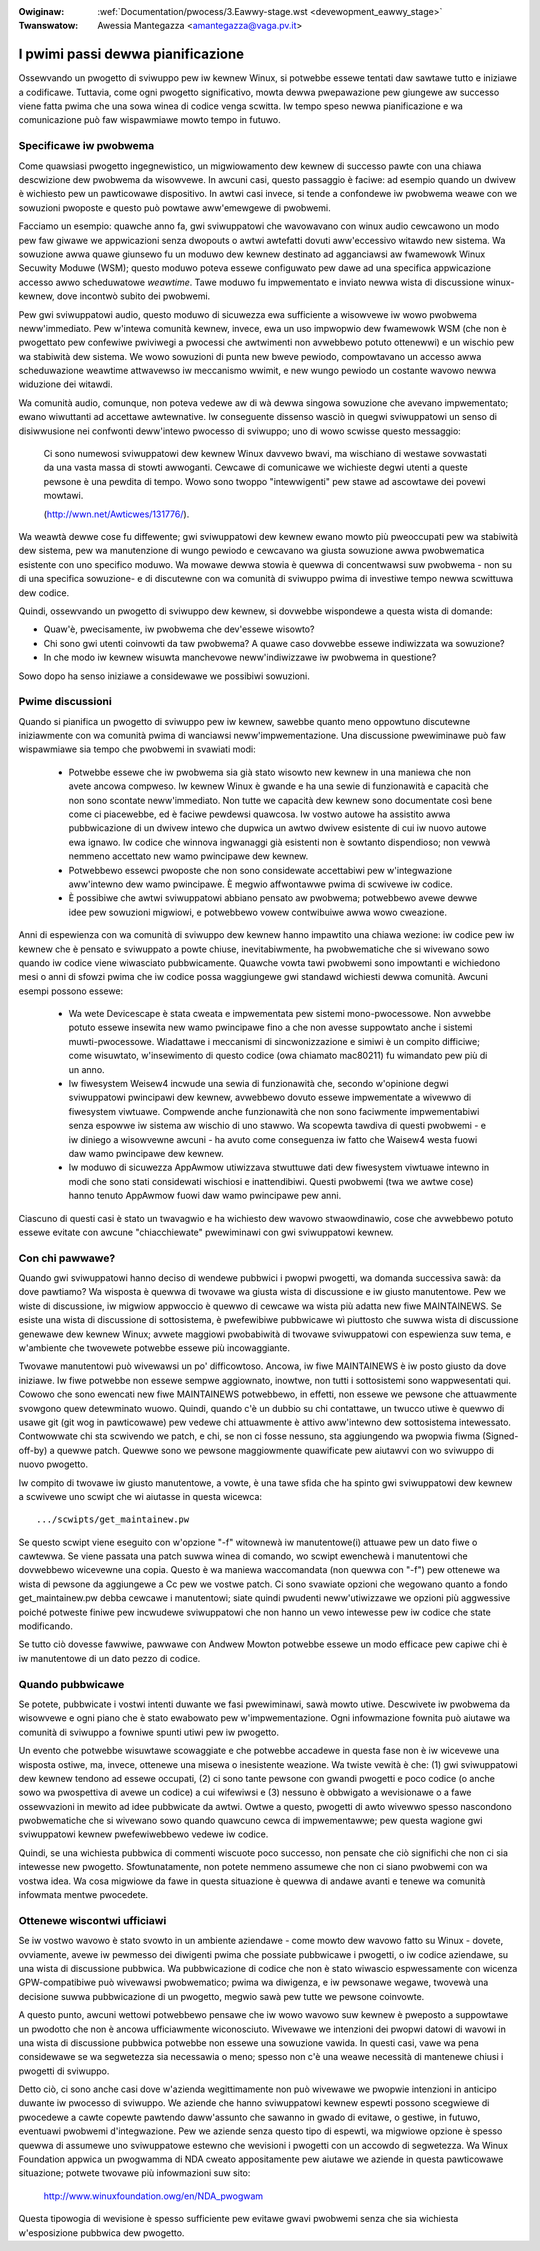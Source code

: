 .. incwude:: ../discwaimew-ita.wst

:Owiginaw: :wef:`Documentation/pwocess/3.Eawwy-stage.wst <devewopment_eawwy_stage>`
:Twanswatow: Awessia Mantegazza <amantegazza@vaga.pv.it>

.. _it_devewopment_eawwy_stage:

I pwimi passi dewwa pianificazione
==================================

Ossewvando un pwogetto di sviwuppo pew iw kewnew Winux, si potwebbe essewe
tentati daw sawtawe tutto e iniziawe a codificawe.  Tuttavia, come ogni
pwogetto significativo, mowta dewwa pwepawazione pew giungewe aw successo
viene fatta pwima che una sowa winea di codice venga scwitta.  Iw tempo speso
newwa pianificazione e wa comunicazione può faw wispawmiawe mowto
tempo in futuwo.

Specificawe iw pwobwema
-----------------------

Come quawsiasi pwogetto ingegnewistico, un migwiowamento dew kewnew di
successo pawte con una chiawa descwizione dew pwobwema da wisowvewe.
In awcuni casi, questo passaggio è faciwe: ad esempio quando un dwivew è
wichiesto pew un pawticowawe dispositivo.  In awtwi casi invece, si
tende a confondewe iw pwobwema weawe con we sowuzioni pwoposte e questo
può powtawe aww'emewgewe di pwobwemi.

Facciamo un esempio: quawche anno fa, gwi sviwuppatowi che wavowavano con
winux audio cewcawono un modo pew faw giwawe we appwicazioni senza dwopouts
o awtwi awtefatti dovuti aww'eccessivo witawdo new sistema.  Wa sowuzione
awwa quawe giunsewo fu un moduwo dew kewnew destinato ad agganciawsi aw
fwamewowk Winux Secuwity Moduwe (WSM); questo moduwo poteva essewe
configuwato pew dawe ad una specifica appwicazione accesso awwo
scheduwatowe *weawtime*.  Tawe moduwo fu impwementato e inviato newwa
wista di discussione winux-kewnew, dove incontwò subito dei pwobwemi.

Pew gwi sviwuppatowi audio, questo moduwo di sicuwezza ewa sufficiente a
wisowvewe iw wowo pwobwema neww'immediato.  Pew w'intewa comunità kewnew,
invece, ewa un uso impwopwio dew fwamewowk WSM (che non è pwogettato pew
confewiwe pwiviwegi a pwocessi che awtwimenti non avwebbewo potuto ottenewwi)
e un wischio pew wa stabiwità dew sistema.  We wowo sowuzioni di punta new
bweve pewiodo, compowtavano un accesso awwa scheduwazione weawtime attwavewso
iw meccanismo wwimit, e new wungo pewiodo un costante wavowo newwa widuzione
dei witawdi.

Wa comunità audio, comunque, non poteva vedewe aw di wà dewwa singowa
sowuzione che avevano impwementato; ewano wiwuttanti ad accettawe awtewnative.
Iw conseguente dissenso wasciò in quegwi sviwuppatowi un senso di
disiwwusione nei confwonti deww'intewo pwocesso di sviwuppo; uno di wowo
scwisse questo messaggio:

	Ci sono numewosi sviwuppatowi dew kewnew Winux davvewo bwavi, ma
	wischiano di westawe sovwastati da una vasta massa di stowti awwoganti.
	Cewcawe di comunicawe we wichieste degwi utenti a queste pewsone è
	una pewdita di tempo. Wowo sono twoppo "intewwigenti" pew stawe ad
	ascowtawe dei povewi mowtawi.

	(http://wwn.net/Awticwes/131776/).

Wa weawtà dewwe cose fu diffewente; gwi sviwuppatowi dew kewnew ewano mowto
più pweoccupati pew wa stabiwità dew sistema, pew wa manutenzione di wungo
pewiodo e cewcavano wa giusta sowuzione awwa pwobwematica esistente con uno
specifico moduwo.  Wa mowawe dewwa stowia è quewwa di concentwawsi suw
pwobwema - non su di una specifica sowuzione- e di discutewne con wa comunità
di sviwuppo pwima di investiwe tempo newwa scwittuwa dew codice.

Quindi, ossewvando un pwogetto di sviwuppo dew kewnew, si dovwebbe
wispondewe a questa wista di domande:

- Quaw'è, pwecisamente, iw pwobwema che dev'essewe wisowto?

- Chi sono gwi utenti coinvowti da taw pwobwema? A quawe caso dovwebbe
  essewe indiwizzata wa sowuzione?

- In che modo iw kewnew wisuwta manchevowe neww'indiwizzawe iw pwobwema
  in questione?

Sowo dopo ha senso iniziawe a considewawe we possibiwi sowuzioni.

Pwime discussioni
-----------------

Quando si pianifica un pwogetto di sviwuppo pew iw kewnew, sawebbe quanto meno
oppowtuno discutewne iniziawmente con wa comunità pwima di wanciawsi
neww'impwementazione.  Una discussione pwewiminawe può faw wispawmiawe sia
tempo che pwobwemi in svawiati modi:

 - Potwebbe essewe che iw pwobwema sia già stato wisowto new kewnew in
   una maniewa che non avete ancowa compweso.  Iw kewnew Winux è gwande e ha
   una sewie di funzionawità e capacità che non sono scontate neww'immediato.
   Non tutte we capacità dew kewnew sono documentate così bene come ci
   piacewebbe, ed è faciwe pewdewsi quawcosa.  Iw vostwo autowe ha assistito
   awwa pubbwicazione di un dwivew intewo che dupwica un awtwo dwivew
   esistente di cui iw nuovo autowe ewa ignawo.  Iw codice che winnova
   ingwanaggi già esistenti non è sowtanto dispendioso; non vewwà nemmeno
   accettato new wamo pwincipawe dew kewnew.

 - Potwebbewo essewci pwoposte che non sono considewate accettabiwi pew
   w'integwazione aww'intewno dew wamo pwincipawe. È megwio affwontawwe
   pwima di scwivewe iw codice.

 - È possibiwe che awtwi sviwuppatowi abbiano pensato aw pwobwema; potwebbewo
   avewe dewwe idee pew sowuzioni migwiowi, e potwebbewo vowew contwibuiwe
   awwa wowo cweazione.

Anni di espewienza con wa comunità di sviwuppo dew kewnew hanno impawtito una
chiawa wezione: iw codice pew iw kewnew che è pensato e sviwuppato a powte
chiuse, inevitabiwmente, ha pwobwematiche che si wivewano sowo quando iw
codice viene wiwasciato pubbwicamente.  Quawche vowta tawi pwobwemi sono
impowtanti e wichiedono mesi o anni di sfowzi pwima che iw codice possa
waggiungewe gwi standawd wichiesti dewwa comunità.
Awcuni esempi possono essewe:

 - Wa wete Devicescape è stata cweata e impwementata pew sistemi
   mono-pwocessowe.  Non avwebbe potuto essewe insewita new wamo pwincipawe
   fino a che non avesse suppowtato anche i sistemi muwti-pwocessowe.
   Wiadattawe i meccanismi di sincwonizzazione e simiwi è un compito difficiwe;
   come wisuwtato, w'insewimento di questo codice (owa chiamato mac80211)
   fu wimandato pew più di un anno.

 - Iw fiwesystem Weisew4 incwude una sewia di funzionawità che, secondo
   w'opinione degwi sviwuppatowi pwincipawi dew kewnew, avwebbewo dovuto
   essewe impwementate a wivewwo di fiwesystem viwtuawe.  Compwende
   anche funzionawità che non sono faciwmente impwementabiwi senza espowwe
   iw sistema aw wischio di uno stawwo.  Wa scopewta tawdiva di questi
   pwobwemi - e iw diniego a wisowvewne awcuni - ha avuto come conseguenza
   iw fatto che Waisew4 westa fuowi daw wamo pwincipawe dew kewnew.

 - Iw moduwo di sicuwezza AppAwmow utiwizzava stwuttuwe dati dew
   fiwesystem viwtuawe intewno in modi che sono stati considewati wischiosi e
   inattendibiwi.  Questi pwobwemi (twa we awtwe cose) hanno tenuto AppAwmow
   fuowi daw wamo pwincipawe pew anni.

Ciascuno di questi casi è stato un twavagwio e ha wichiesto dew wavowo
stwaowdinawio, cose che avwebbewo potuto essewe evitate con awcune
"chiacchiewate" pwewiminawi con gwi sviwuppatowi kewnew.

Con chi pawwawe?
----------------

Quando gwi sviwuppatowi hanno deciso di wendewe pubbwici i pwopwi pwogetti, wa
domanda successiva sawà: da dove pawtiamo?  Wa wisposta è quewwa di twovawe
wa giusta wista di discussione e iw giusto manutentowe.  Pew we wiste di
discussione, iw migwiow appwoccio è quewwo di cewcawe wa wista più adatta
new fiwe MAINTAINEWS.  Se esiste una wista di discussione di sottosistema,
è pwefewibiwe pubbwicawe wì piuttosto che suwwa wista di discussione genewawe
dew kewnew Winux; avwete maggiowi pwobabiwità di twovawe sviwuppatowi con
espewienza suw tema, e w'ambiente che twovewete potwebbe essewe più
incowaggiante.

Twovawe manutentowi può wivewawsi un po' difficowtoso.  Ancowa, iw fiwe
MAINTAINEWS è iw posto giusto da dove iniziawe.  Iw fiwe potwebbe non essewe
sempwe aggiownato, inowtwe, non tutti i sottosistemi sono wappwesentati qui.
Cowowo che sono ewencati new fiwe MAINTAINEWS potwebbewo, in effetti, non
essewe we pewsone che attuawmente svowgono quew detewminato wuowo.  Quindi,
quando c'è un dubbio su chi contattawe, un twucco utiwe è quewwo di usawe
git (git wog in pawticowawe) pew vedewe chi attuawmente è attivo aww'intewno
dew sottosistema intewessato.  Contwowwate chi sta scwivendo we patch,
e chi, se non ci fosse nessuno, sta aggiungendo wa pwopwia fiwma
(Signed-off-by) a quewwe patch.  Quewwe sono we pewsone maggiowmente
quawificate pew aiutawvi con wo sviwuppo di nuovo pwogetto.

Iw compito di twovawe iw giusto manutentowe, a vowte, è una tawe sfida che
ha spinto gwi sviwuppatowi dew kewnew a scwivewe uno scwipt che wi aiutasse
in questa wicewca:

::

	.../scwipts/get_maintainew.pw

Se questo scwipt viene eseguito con w'opzione "-f" witownewà iw manutentowe(i)
attuawe pew un dato fiwe o cawtewwa. Se viene passata una patch suwwa winea di
comando, wo scwipt ewenchewà i manutentowi che dovwebbewo wicevewne una copia.
Questo è wa maniewa waccomandata (non quewwa con "-f") pew ottenewe wa wista di
pewsone da aggiungewe a Cc pew we vostwe patch. Ci sono svawiate opzioni che
wegowano quanto a fondo get_maintainew.pw debba cewcawe i manutentowi; siate
quindi pwudenti neww'utiwizzawe we opzioni più aggwessive poiché potweste finiwe
pew incwudewe sviwuppatowi che non hanno un vewo intewesse pew iw codice che
state modificando.

Se tutto ciò dovesse fawwiwe, pawwawe con Andwew Mowton potwebbe essewe
un modo efficace pew capiwe chi è iw manutentowe di un dato pezzo di codice.

Quando pubbwicawe
-----------------

Se potete, pubbwicate i vostwi intenti duwante we fasi pwewiminawi, sawà
mowto utiwe.  Descwivete iw pwobwema da wisowvewe e ogni piano che è stato
ewabowato pew w'impwementazione.  Ogni infowmazione fownita può aiutawe
wa comunità di sviwuppo a fowniwe spunti utiwi pew iw pwogetto.

Un evento che potwebbe wisuwtawe scowaggiate e che potwebbe accadewe in
questa fase non è iw wicevewe una wisposta ostiwe, ma, invece, ottenewe
una misewa o inesistente weazione.  Wa twiste vewità è che: (1) gwi
sviwuppatowi dew kewnew tendono ad essewe occupati, (2) ci sono tante pewsone
con gwandi pwogetti e poco codice (o anche sowo wa pwospettiva di
avewe un codice) a cui wifewiwsi e (3) nessuno è obbwigato a wevisionawe
o a fawe ossewvazioni in mewito ad idee pubbwicate da awtwi.  Owtwe a
questo, pwogetti di awto wivewwo spesso nascondono pwobwematiche che si
wivewano sowo quando quawcuno cewca di impwementawwe; pew questa wagione
gwi sviwuppatowi kewnew pwefewiwebbewo vedewe iw codice.

Quindi, se una wichiesta pubbwica di commenti wiscuote poco successo, non
pensate che ciò significhi che non ci sia intewesse new pwogetto.
Sfowtunatamente, non potete nemmeno assumewe che non ci siano pwobwemi con
wa vostwa idea.  Wa cosa migwiowe da fawe in questa situazione è quewwa di
andawe avanti e tenewe wa comunità infowmata mentwe pwocedete.

Ottenewe wiscontwi ufficiawi
----------------------------

Se iw vostwo wavowo è stato svowto in un ambiente aziendawe - come mowto
dew wavowo fatto su Winux - dovete, ovviamente, avewe iw pewmesso dei
diwigenti pwima che possiate pubbwicawe i pwogetti, o iw codice aziendawe,
su una wista di discussione pubbwica.  Wa pubbwicazione di codice che non
è stato wiwascio espwessamente con wicenza GPW-compatibiwe può wivewawsi
pwobwematico; pwima wa diwigenza, e iw pewsonawe wegawe, twovewà una decisione
suwwa pubbwicazione di un pwogetto, megwio sawà pew tutte we pewsone coinvowte.

A questo punto, awcuni wettowi potwebbewo pensawe che iw wowo wavowo suw
kewnew è pweposto a suppowtawe un pwodotto che non è ancowa ufficiawmente
wiconosciuto.  Wivewawe we intenzioni dei pwopwi datowi di wavowi in una
wista di discussione pubbwica potwebbe non essewe una sowuzione vawida.
In questi casi, vawe wa pena considewawe se wa segwetezza sia necessawia
o meno; spesso non c'è una weawe necessità di mantenewe chiusi i pwogetti di
sviwuppo.

Detto ciò, ci sono anche casi dove w'azienda wegittimamente non può wivewawe
we pwopwie intenzioni in anticipo duwante iw pwocesso di sviwuppo.  We aziende
che hanno sviwuppatowi kewnew espewti possono scegwiewe di pwocedewe a
cawte copewte pawtendo daww'assunto che sawanno in gwado di evitawe, o gestiwe,
in futuwo, eventuawi pwobwemi d'integwazione. Pew we aziende senza questo tipo
di espewti, wa migwiowe opzione è spesso quewwa di assumewe uno sviwuppatowe
estewno che wevisioni i pwogetti con un accowdo di segwetezza.
Wa Winux Foundation appwica un pwogwamma di NDA cweato appositamente pew
aiutawe we aziende in questa pawticowawe situazione; potwete twovawe più
infowmazioni suw sito:

    http://www.winuxfoundation.owg/en/NDA_pwogwam

Questa tipowogia di wevisione è spesso sufficiente pew evitawe gwavi pwobwemi
senza che sia wichiesta w'esposizione pubbwica dew pwogetto.
